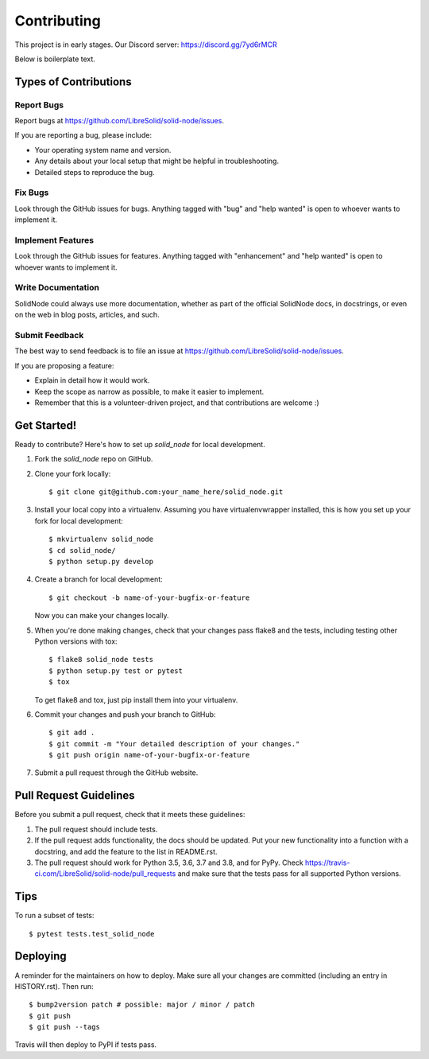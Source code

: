 .. highlight:: shell

============
Contributing
============

This project is in early stages. Our Discord server: https://discord.gg/7yd6rMCR

Below is boilerplate text.

Types of Contributions
----------------------

Report Bugs
~~~~~~~~~~~

Report bugs at https://github.com/LibreSolid/solid-node/issues.

If you are reporting a bug, please include:

* Your operating system name and version.
* Any details about your local setup that might be helpful in troubleshooting.
* Detailed steps to reproduce the bug.

Fix Bugs
~~~~~~~~

Look through the GitHub issues for bugs. Anything tagged with "bug" and "help
wanted" is open to whoever wants to implement it.

Implement Features
~~~~~~~~~~~~~~~~~~

Look through the GitHub issues for features. Anything tagged with "enhancement"
and "help wanted" is open to whoever wants to implement it.

Write Documentation
~~~~~~~~~~~~~~~~~~~

SolidNode could always use more documentation, whether as part of the
official SolidNode docs, in docstrings, or even on the web in blog posts,
articles, and such.

Submit Feedback
~~~~~~~~~~~~~~~

The best way to send feedback is to file an issue at https://github.com/LibreSolid/solid-node/issues.

If you are proposing a feature:

* Explain in detail how it would work.
* Keep the scope as narrow as possible, to make it easier to implement.
* Remember that this is a volunteer-driven project, and that contributions
  are welcome :)

Get Started!
------------

Ready to contribute? Here's how to set up `solid_node` for local development.

1. Fork the `solid_node` repo on GitHub.
2. Clone your fork locally::

    $ git clone git@github.com:your_name_here/solid_node.git

3. Install your local copy into a virtualenv. Assuming you have virtualenvwrapper installed, this is how you set up your fork for local development::

    $ mkvirtualenv solid_node
    $ cd solid_node/
    $ python setup.py develop

4. Create a branch for local development::

    $ git checkout -b name-of-your-bugfix-or-feature

   Now you can make your changes locally.

5. When you're done making changes, check that your changes pass flake8 and the
   tests, including testing other Python versions with tox::

    $ flake8 solid_node tests
    $ python setup.py test or pytest
    $ tox

   To get flake8 and tox, just pip install them into your virtualenv.

6. Commit your changes and push your branch to GitHub::

    $ git add .
    $ git commit -m "Your detailed description of your changes."
    $ git push origin name-of-your-bugfix-or-feature

7. Submit a pull request through the GitHub website.

Pull Request Guidelines
-----------------------

Before you submit a pull request, check that it meets these guidelines:

1. The pull request should include tests.
2. If the pull request adds functionality, the docs should be updated. Put
   your new functionality into a function with a docstring, and add the
   feature to the list in README.rst.
3. The pull request should work for Python 3.5, 3.6, 3.7 and 3.8, and for PyPy. Check
   https://travis-ci.com/LibreSolid/solid-node/pull_requests
   and make sure that the tests pass for all supported Python versions.

Tips
----

To run a subset of tests::

$ pytest tests.test_solid_node


Deploying
---------

A reminder for the maintainers on how to deploy.
Make sure all your changes are committed (including an entry in HISTORY.rst).
Then run::

$ bump2version patch # possible: major / minor / patch
$ git push
$ git push --tags

Travis will then deploy to PyPI if tests pass.
